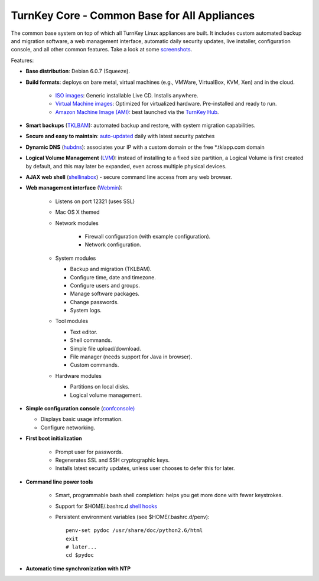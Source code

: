 TurnKey Core - Common Base for All Appliances
=============================================

The common base system on top of which all TurnKey Linux appliances are
built. It includes custom automated backup and migration software, a web
management interface, automatic daily security updates, live installer,
configuration console, and all other common features. Take a look at
some `screenshots`_.

Features:

- **Base distribution**: Debian 6.0.7 (Squeeze).
- **Build formats**: deploys on bare metal, virtual machines (e.g.,
  VMWare, VirtualBox, KVM, Xen) and in the cloud.
   
   - `ISO images`_: Generic installable Live CD. Installs anywhere.
   - `Virtual Machine images`_: Optimized for virtualized hardware.
     Pre-installed and ready to run.
   - `Amazon Machine Image (AMI)`_: best launched via the `TurnKey
     Hub`_.

- **Smart backups** (`TKLBAM`_): automated backup and restore, with
  system migration capabilities.
- **Secure and easy to maintain**: `auto-updated`_ daily with latest
  security patches
- **Dynamic DNS** (`hubdns`_): associates your IP with a custom domain
  or the free \*.tklapp.com domain
- **Logical Volume Management** (`LVM`_): instead of installing to a
  fixed size partition, a Logical Volume is first created by default,
  and this may later be expanded, even across multiple physical devices.
- **AJAX web shell** (`shellinabox`_) - secure command line access from
  any web browser.
- **Web management interface** (`Webmin`_):
   
   - Listens on port 12321 (uses SSL)
   - Mac OS X themed
   - Network modules
      
      - Firewall configuration (with example configuration).
      - Network configuration.

   -  System modules
      
      - Backup and migration (TKLBAM).
      - Configure time, date and timezone.
      - Configure users and groups.
      - Manage software packages.
      - Change passwords.
      - System logs.

   -  Tool modules
      
      - Text editor.
      - Shell commands.
      - Simple file upload/download.
      - File manager (needs support for Java in browser).
      - Custom commands.

   -  Hardware modules
      
      - Partitions on local disks.
      - Logical volume management.

-  **Simple configuration console** (`confconsole)`_
   
   - Displays basic usage information.
   - Configure networking.

- **First boot initialization**
   
   - Prompt user for passwords.
   - Regenerates SSL and SSH cryptographic keys.
   - Installs latest security updates, unless user chooses to defer this
     for later.

- **Command line power tools**
   
   - Smart, programmable bash shell completion: helps you get more done
     with fewer keystrokes.
   - Support for $HOME/.bashrc.d `shell hooks`_
   - Persistent environment variables (see $HOME/.bashrc.d/penv)::

        penv-set pydoc /usr/share/doc/python2.6/html
        exit
        # later...
        cd $pydoc

-  **Automatic time synchronization with NTP**

.. _screenshots: http://www.turnkeylinux.org/screenshots/148
.. _ISO images: http://www.turnkeylinux.org/docs/builds#iso
.. _Virtual Machine images: http://www.turnkeylinux.org/docs/builds#vm
.. _Amazon Machine Image (AMI): http://www.turnkeylinux.org/docs/ec2
.. _TurnKey Hub: https://hub.turnkeylinux.org
.. _AMI codes: http://www.turnkeylinux.org/docs/ec2/ami
.. _TKLBAM: http://www.turnkeylinux.org/tklbam
.. _auto-updated: http://www.turnkeylinux.org/docs/automatic-security-updates
.. _hubdns: http://www.turnkeylinux.org/dns
.. _LVM: http://tldp.org/HOWTO/LVM-HOWTO/
.. _shellinabox: http://code.google.com/p/shellinabox/
.. _Webmin: http://webmin.com/
.. _confconsole): http://code.turnkeylinux.org/confconsole/docs/
.. _shell hooks: http://www.turnkeylinux.org/blog/generic-shell-hooks

